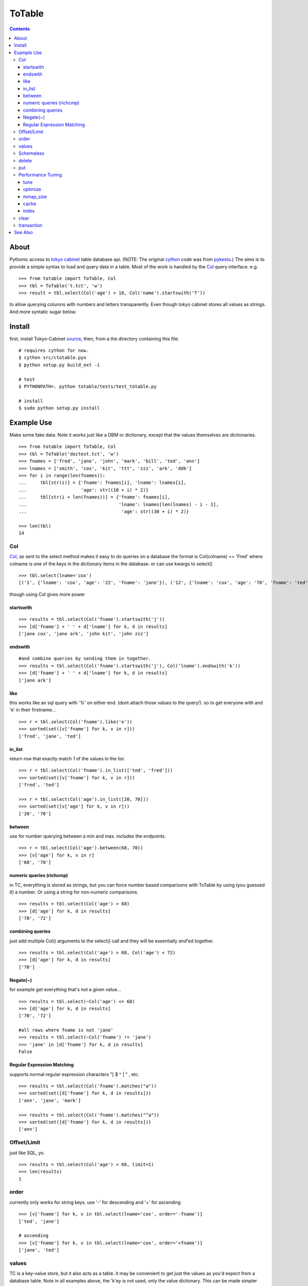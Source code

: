 +++++++
ToTable
+++++++

.. contents ::

About
-----

Pythonic access to `tokyo cabinet`_ table database api. (NOTE: The 
original `cython`_ code was from `pykesto`_.)
The aims is to provide a simple syntax to load and query data in a table.
Most of the work is handled by  the `Col`_ query interface. e.g.
::

    >>> from totable import ToTable, Col
    >>> tbl = ToTable('t.tct', 'w')
    >>> result = tbl.select(Col('age') > 18, Col('name').startswith('T'))

to allow querying columns with numbers and letters transparently. Even
though tokyo cabinet stores all values as strings.
And more syntatic sugar below.

Install
-------
first, install Tokyo-Cabinet `source`_, then,
from a the directory containing this file:
::

    # requires cython for now.
    $ cython src/ctotable.pyx
    $ python setup.py build_ext -i

    # test 
    $ PYTHONPATH=. python totable/tests/test_totable.py

    # install
    $ sudo python setup.py install


Example Use
-----------
Make some fake data. Note it works just like a DBM or dictionary, except
that the values themselves are dictionaries.
::

    >>> from totable import ToTable, Col
    >>> tbl = ToTable('doctest.tct', 'w')
    >>> fnames = ['fred', 'jane', 'john', 'mark', 'bill', 'ted', 'ann']
    >>> lnames = ['smith', 'cox', 'kit', 'ttt', 'zzz', 'ark', 'ddk']
    >>> for i in range(len(fnames)):
    ...     tbl[str(i)] = {'fname': fnames[i], 'lname': lnames[i],
    ...                    'age': str((10 + i) * 2)}
    ...     tbl[str(i + len(fnames))] = {'fname': fnames[i],
    ...                                  'lname': lnames[len(lnames) - i - 1],
    ...                                   'age': str((30 + i) * 2)}

    >>> len(tbl)
    14

Col
===

`Col`_, as sent to the select method makes it easy to do queries on a database
the format is Col(colname) == 'Fred' where colname is one of the keys in the
dictionary items in the database. or can use kwargs to select()
::

    >>> tbl.select(lname='cox')
    [('1', {'lname': 'cox', 'age': '22', 'fname': 'jane'}), ('12', {'lname': 'cox', 'age': '70', 'fname': 'ted'})]

though using Col gives more power

startswith
**********
::

    >>> results = tbl.select(Col('fname').startswith('j'))
    >>> [d['fname'] + ' ' + d['lname'] for k, d in results]
    ['jane cox', 'jane ark', 'john kit', 'john zzz']

endswith
********
::

    #and combine queries by sending them in together.
    >>> results = tbl.select(Col('fname').startswith('j'), Col('lname').endswith('k'))
    >>> [d['fname'] + ' ' + d['lname'] for k, d in results]
    ['jane ark']

like
****
this works like an sql query with '%' on either end. (dont attach those
values to the query!). so to get everyone with and 'e' in their firstname...
::

    >>> r = tbl.select(Col('fname').like('e'))
    >>> sorted(set([v['fname'] for k, v in r]))
    ['fred', 'jane', 'ted']

in_list
*******
return row that exactly match *1* of the values in the list.
::

    >>> r = tbl.select(Col('fname').in_list(['ted', 'fred']))
    >>> sorted(set([v['fname'] for k, v in r]))
    ['fred', 'ted']

    >>> r = tbl.select(Col('age').in_list([20, 70]))
    >>> sorted(set([v['age'] for k, v in r]))
    ['20', '70']

between
*******
use for number querying between a min and max. includes the endpoints.
::

    >>> r = tbl.select(Col('age').between(68, 70))
    >>> [v['age'] for k, v in r]
    ['68', '70']

numeric queries (richcmp)
*************************
in TC, everything is stored as strings, but you can force number based 
comparisons with ToTable by using (you guessed it) a number. Or using 
a string for non-numeric comparisons.
::

    >>> results = tbl.select(Col('age') > 68)
    >>> [d['age'] for k, d in results]
    ['70', '72']

combining queries
*****************
just add multiple Col() arguments to the select() call
and they will be essentially *and*'ed together.
::

    >>> results = tbl.select(Col('age') > 68, Col('age') < 72)
    >>> [d['age'] for k, d in results]
    ['70']

Negate(~)
*********
for example get everything that's not a given value...
::

    >>> results = tbl.select(~Col('age') <= 68)
    >>> [d['age'] for k, d in results]
    ['70', '72']

    #all rows where fname is not 'jane' 
    >>> results = tbl.select(~Col('fname') != 'jane')
    >>> 'jane' in [d['fname'] for k, d in results]
    False

Regular Expression Matching
***************************
supports normal regular expression characters "[ $ ^ | " , etc.

::

    >>> results = tbl.select(Col('fname').matches("a"))
    >>> sorted(set([d['fname'] for k, d in results]))
    ['ann', 'jane', 'mark']

    >>> results = tbl.select(Col('fname').matches("^a"))
    >>> sorted(set([d['fname'] for k, d in results]))
    ['ann']


Offset/Limit
============
just like SQL, yo.

::

    >>> results = tbl.select(Col('age') < 68, limit=1)
    >>> len(results)
    1

order
=====
currently only works for string keys. use '-' for descending and 
'+' for ascending

::

    >>> [v['fname'] for k, v in tbl.select(lname='cox', order='-fname')]
    ['ted', 'jane']

    # ascending
    >>> [v['fname'] for k, v in tbl.select(lname='cox', order='+fname')]
    ['jane', 'ted']


values
======
TC is a key-value store, but it also acts as a table. it may be
convenient to get just the values as you'd expect from a database
table. Note in all examples above, the 'k'ey is not used, only 
the value dictionary. This can be made simpler with 'values_only'.
When 'values_only' is True, some python call overhead is removed
as well.

::
    >>> tbl.select(Col('fname').matches("^a"), values_only=True)
    [{'lname': 'ddk', 'age': '32', 'fname': 'ann'}, {'lname': 'smith', 'age': '72', 'fname': 'ann'}]
    

Schemaless
==========
since it's schemaless, you can add anything

::

    >>> tbl['weird'] = {"val": "hello"}
    >>> tbl['weird']
    {'val': 'hello'}

delete
======
delete as expected for a dictionary interface.

::

    >>> del tbl['weird']
    >>> print tbl.get('weird')
    None


put
===
encapsulates put, putkeep and putcat with a mode kwarg that takes
'p' or 'k' or 'c' respectively.
::

    >>> tbl.put('a', {'a': '1'}, mode='p')
    >>> tbl.put('a', {'a': '2'}, mode='k')
    'keep'
    >>> assert tbl['a'] == {'a': '1'}

    >>> tbl.put('b', {'a': '3'}, mode='k')
    'put'

    >>> tbl.put('a', {'b': '99'}, 'c')
    >>> assert tbl['a'] == {'a': '1', 'b': '99'}

Performance Tuning
==================
Tokyo Cabinet allows you to `tune` or `optimize` a table. the available parameters are:

    * `bnum` specifies the number of elements of the bucket array.
      Suggested size of 'bnum' is about from 0.5 to 4 times of the number
      of all records to be stored. default is about 132K.

    * `apow` specifies the size of record alignment by power of 2.
      The default value is 4 standing for 2^4=16.

    * `fpow` specifies the maximum number of elements of the free block
      pool by power of 2. The default value is 10 standing for 2^10=1024.

    * `opts` specifies options by bitwise-or (|):

      * 'TDBTLARGE' must be specified to use a database larger than 2GB. 
        (you must also specify a config flag when compiling the TC library to
        enable this)
      * 'TDBTDEFLATE' use Deflate encoding.
      * 'TDBTBZIP' use BZIP2 encoding.
      * 'TDBTTCBS' use TCBS encoding.

The other parameters: `cache`_ and `mmap_size`_ are explained below.

tune
****
The arguments can be sent to the constructor.
::

    >>> import totable
    >>> t = ToTable("some.tct", 'w', bnum=1234, fpow=6, \
    ...                    opts=totable.TDBTLARGE | totable.TDBTBZIP)

    >>> t.close()

optimize
********
optimize is called on an database opened with mode='w'. if no arguments are
specified, it will automatically adjust 'bnum' (only) according to the number
of elements in the table.
::

    >>> t = ToTable("some.tct", 'w')

    # ... add some records ...
    >>> t.optimize()
    True

mmap_size
*********
`mmap_size` is the size of mapped memory. default is 67,108,864 (64MB)
set in the constructor. this is `xmsiz` in TC parlance.
::

    >>> t.close()
    >>> t = ToTable("some.tct", 'w', mmap_size=128 * 1e6) # ~128MB.

cache
*****
TC also allows setting various caching parameters.
* `rcnum` is the max number of records to be cached. default is 0
* `lcnum` is the max number of leaf-nodes to be cached. default is 4096
* `ncnum` is the max number of non-leaf nodes cached. default is 512
these also must be set in the constructor.
::

    >>> t.close()
    >>> t = ToTable("some.tct", 'w', rcnum=1e7, lcnum=32768)


index
*****
create or delete a 's'tring or 'd'ecimal index on a column for faster queries.
::    

    # create a decimal index on the number column 'age'.
    >>> tbl.create_index('age', 'd')
    True

    # create a 'string index on the string column 'fname'.
    >>> tbl.create_index('fname', 's')
    True

    # remove the index.
    >>> tbl.delete_index('fname')
    True

    # optimize the index
    >>> tbl.optimize_index('age')
    True

clear
=====
remove all records from the db.
::

    >>> len(tbl)
    16
    >>> tbl.clear()
    >>> len(tbl)
    0

transaction
===========
do stuff in a transaction. a rollback() is performed on any exceptions.
::

    >>> try:
    ...     with transaction(tbl):
    ...         tbl['zzz'] = {'a': '4'}
    ...         1/0
    ... except: pass

    >>> 'zzz' in tbl
    False


See Also
--------

    * `tc`_ nice c-python bindings for all of the `tokyo cabinet`_ db types
      including the table

    * `pykesto`_ the project from which this library is taken. aims to provide
      transactions on top of `tokyo cabinet`_ .

    * to help out, see TODO list at top of `ctcable.pyx`_

    * tokyo cabinet database api http://1978th.net/tokyocabinet/spex-en.html#tctdbapi

    

.. _`pykesto`: http://code.google.com/p/pykesto/
.. _`tokyo cabinet`: http://1978th.net/tokyocabinet/
.. _`tc`: http://github.com/rsms/tc
.. _`cython`: http://cython.org/
.. _`ctcable.pyx`: http://github.com/brentp/totable/blob/master/src/ctotable.pyx
.. _`source`: http://sourceforge.net/projects/tokyocabinet/files/

